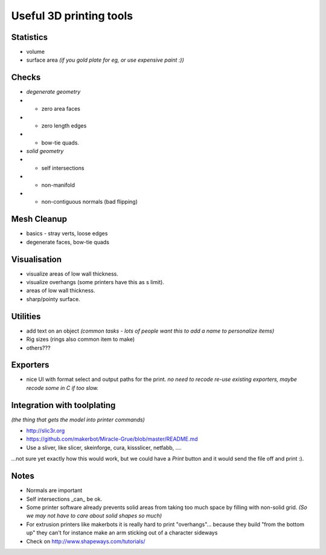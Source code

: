 Useful 3D printing tools
========================

Statistics
----------

- volume
- surface area
  *(if you gold plate for eg, or use expensive paint :))*


Checks
------

- *degenerate geometry*
- - zero area faces
- - zero length edges
- - bow-tie quads.
- *solid geometry*
- - self intersections
- - non-manifold
- - non-contiguous normals (bad flipping)


Mesh Cleanup
------------

- basics - stray verts, loose edges
- degenerate faces, bow-tie quads


Visualisation
-------------

- visualize areas of low wall thickness.
- visualize overhangs (some printers have this as s limit).
- areas of low wall thickness.
- sharp/pointy surface.


Utilities
---------

- add text on an object *(common tasks - lots of people want this to add a name to personalize items)*
- Rig sizes (rings also common item to make)
- others???


Exporters
---------

- nice UI with format select and output paths for the print.
  *no need to recode re-use existing exporters, maybe recode some in C if too slow.*


Integration with toolplating
----------------------------
*(the thing that gets the model into printer commands)*

- http://slic3r.org
- https://github.com/makerbot/Miracle-Grue/blob/master/README.md
- Use a sliver, like slicer, skeinforge, cura, kissslicer, netfabb, ....

...not sure yet exactly how this would work, but we could have a `Print` button and it would send the file off and print :).


Notes
-----

- Normals are important
- Self intersections _can_ be ok.
- Some printer software already prevents solid areas from taking too much space by filling with non-solid grid.
  *(So we may not have to care about solid shapes so much)*

- For extrusion printers like makerbots it is really hard to print "overhangs"...
  because they build "from the bottom up" they can't for instance make an arm sticking out of a character sideways
- Check on http://www.shapeways.com/tutorials/
